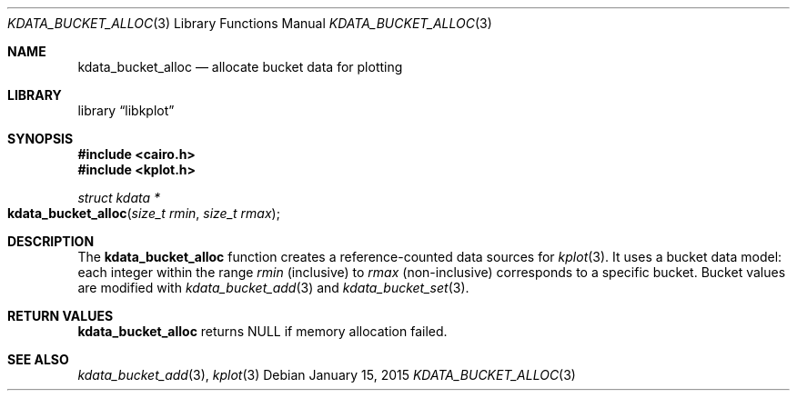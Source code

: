 .Dd $Mdocdate: January 15 2015 $
.Dt KDATA_BUCKET_ALLOC 3
.Os
.Sh NAME
.Nm kdata_bucket_alloc
.Nd allocate bucket data for plotting
.Sh LIBRARY
.Lb libkplot
.Sh SYNOPSIS
.In cairo.h
.In kplot.h
.Ft "struct kdata *"
.Fo kdata_bucket_alloc
.Fa "size_t rmin"
.Fa "size_t rmax"
.Fc
.Sh DESCRIPTION
The
.Nm kdata_bucket_alloc
function creates a reference-counted data sources for
.Xr kplot 3 .
It uses a bucket data model: each integer within the range
.Fa rmin
(inclusive) to
.Fa rmax
(non-inclusive) corresponds to a specific bucket.
Bucket values are modified with
.Xr kdata_bucket_add 3
and
.Xr kdata_bucket_set 3 .
.Sh RETURN VALUES
.Nm
returns
.Dv NULL
if memory allocation failed.
.\" .Sh ENVIRONMENT
.\" For sections 1, 6, 7, and 8 only.
.\" .Sh FILES
.\" .Sh EXIT STATUS
.\" For sections 1, 6, and 8 only.
.\" .Sh EXAMPLES
.\" .Sh DIAGNOSTICS
.\" For sections 1, 4, 6, 7, 8, and 9 printf/stderr messages only.
.\" .Sh ERRORS
.\" For sections 2, 3, 4, and 9 errno settings only.
.Sh SEE ALSO
.Xr kdata_bucket_add 3 ,
.Xr kplot 3
.\" .Sh STANDARDS
.\" .Sh HISTORY
.\" .Sh AUTHORS
.\" .Sh CAVEATS
.\" .Sh BUGS
.\" .Sh SECURITY CONSIDERATIONS
.\" Not used in OpenBSD.
